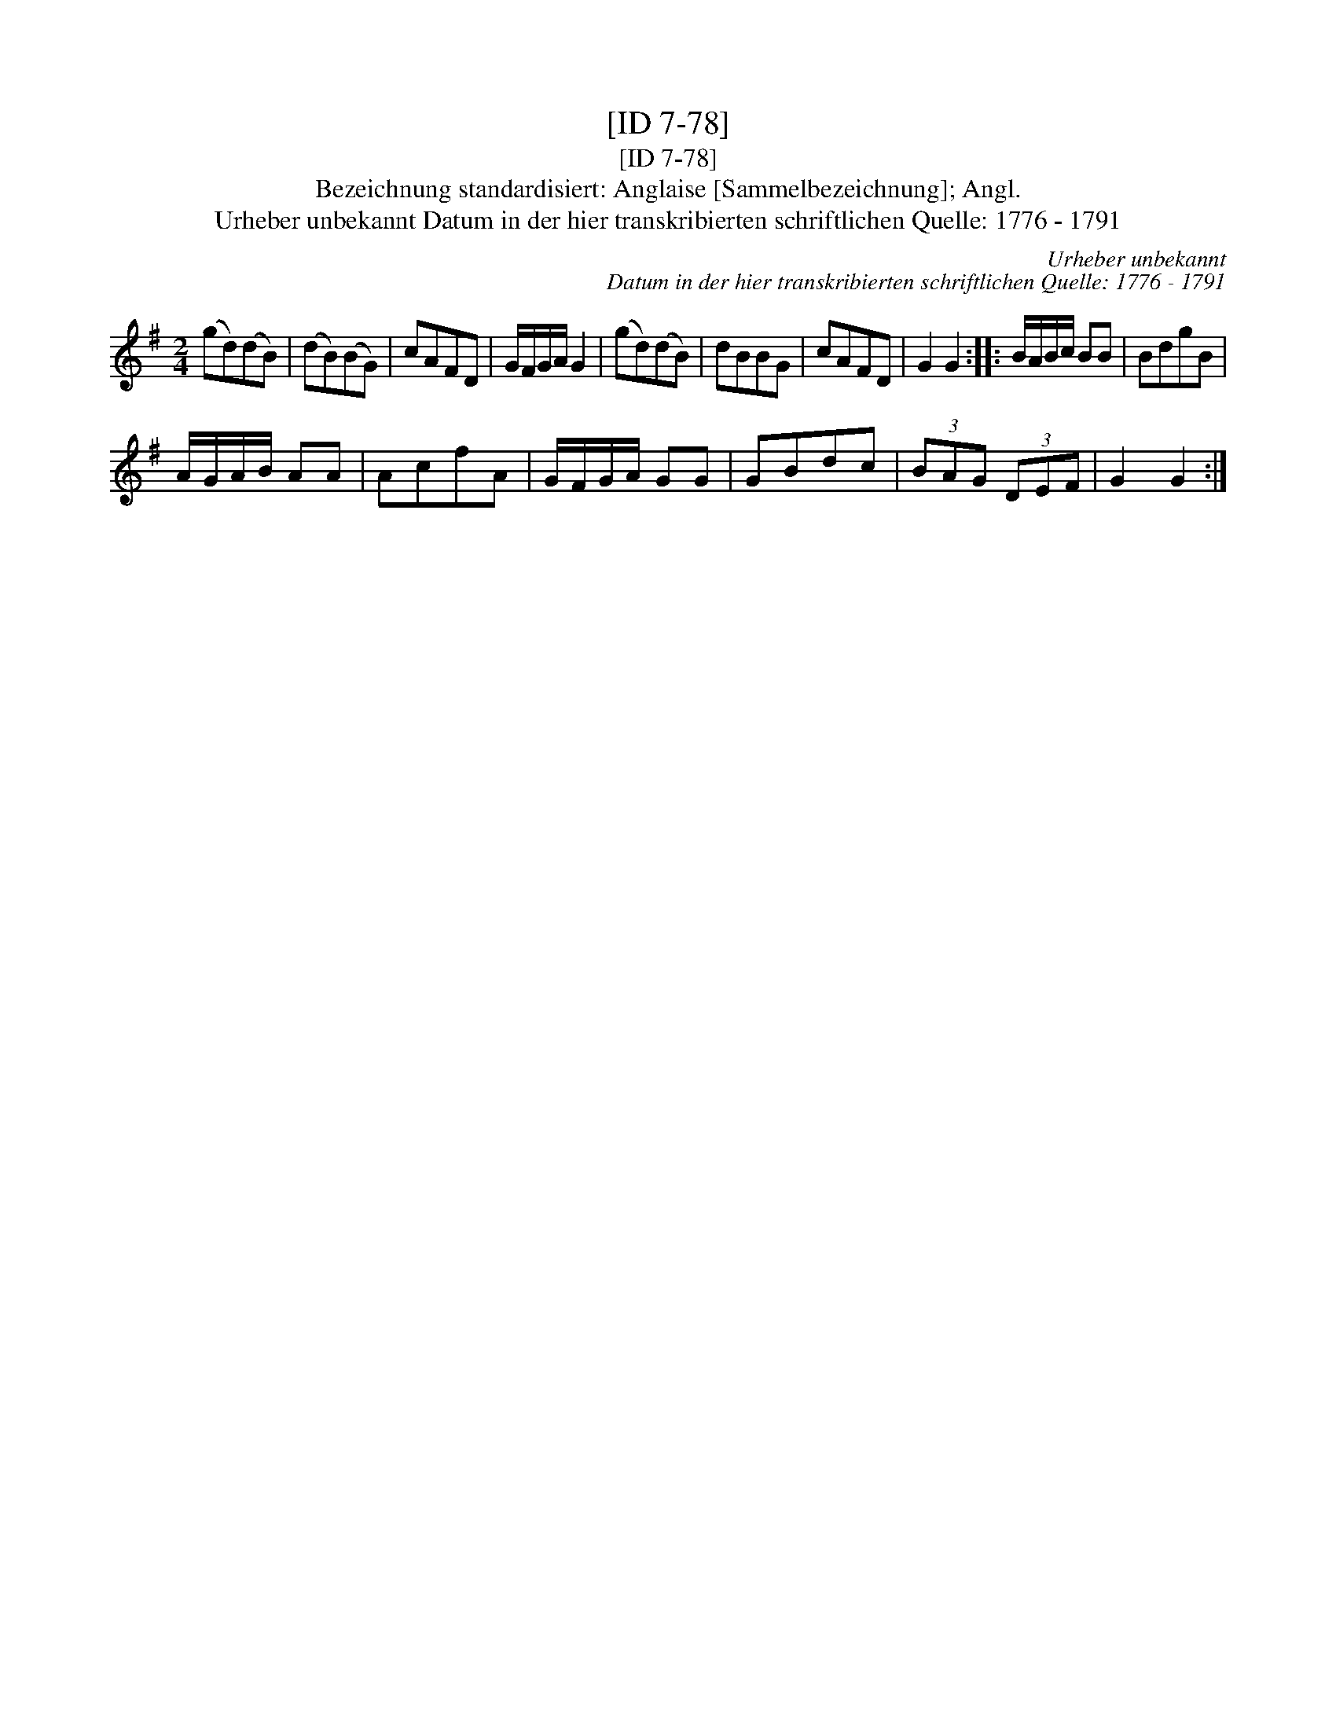 X:1
T:[ID 7-78]
T:[ID 7-78]
T:Bezeichnung standardisiert: Anglaise [Sammelbezeichnung]; Angl.
T:Urheber unbekannt Datum in der hier transkribierten schriftlichen Quelle: 1776 - 1791
C:Urheber unbekannt
C:Datum in der hier transkribierten schriftlichen Quelle: 1776 - 1791
L:1/8
M:2/4
K:G
V:1 treble 
V:1
 (gd)(dB) | (dB)(BG) | cAFD | G/F/G/A/ G2 | (gd)(dB) | dBBG | cAFD | G2 G2 :: B/A/B/c/ BB | BdgB | %10
 A/G/A/B/ AA | AcfA | G/F/G/A/ GG | GBdc | (3BAG (3DEF | G2 G2 :| %16

